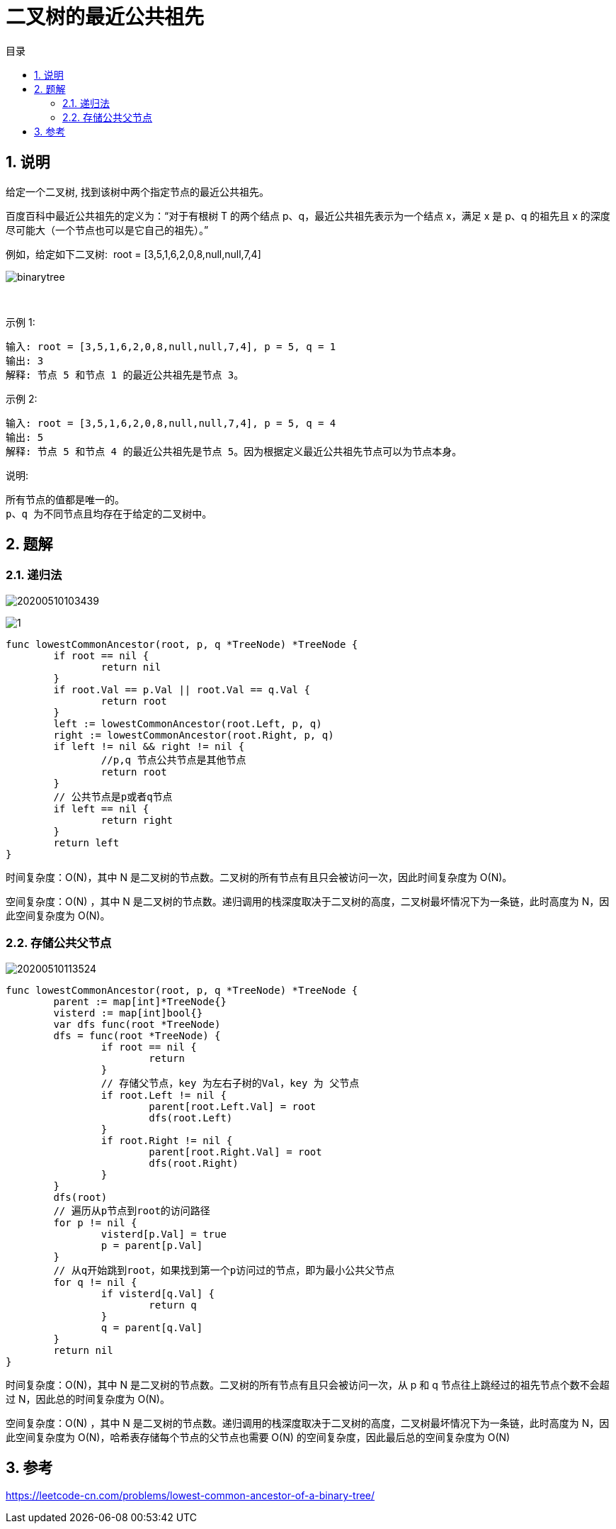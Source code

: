 = 二叉树的最近公共祖先
:toc:
:toclevels: 5
:toc-title: 目录
:sectnums:

== 说明
给定一个二叉树, 找到该树中两个指定节点的最近公共祖先。

百度百科中最近公共祖先的定义为：“对于有根树 T 的两个结点 p、q，最近公共祖先表示为一个结点 x，满足 x 是 p、q 的祖先且 x 的深度尽可能大（一个节点也可以是它自己的祖先）。”

例如，给定如下二叉树:  root = [3,5,1,6,2,0,8,null,null,7,4]

image:images/binarytree.png[]

 

示例 1:
```
输入: root = [3,5,1,6,2,0,8,null,null,7,4], p = 5, q = 1
输出: 3
解释: 节点 5 和节点 1 的最近公共祖先是节点 3。
```
示例 2:
```
输入: root = [3,5,1,6,2,0,8,null,null,7,4], p = 5, q = 4
输出: 5
解释: 节点 5 和节点 4 的最近公共祖先是节点 5。因为根据定义最近公共祖先节点可以为节点本身。
```

说明:
```
所有节点的值都是唯一的。
p、q 为不同节点且均存在于给定的二叉树中。
```

== 题解
=== 递归法

image:images/20200510103439.jpg[]

image:images/1.png[]

```go
func lowestCommonAncestor(root, p, q *TreeNode) *TreeNode {
	if root == nil {
		return nil
	}
	if root.Val == p.Val || root.Val == q.Val {
		return root
	}
	left := lowestCommonAncestor(root.Left, p, q)
	right := lowestCommonAncestor(root.Right, p, q)
	if left != nil && right != nil {
		//p,q 节点公共节点是其他节点
		return root
	}
	// 公共节点是p或者q节点
	if left == nil {
		return right
	}
	return left
}
```

时间复杂度：O(N)，其中 N 是二叉树的节点数。二叉树的所有节点有且只会被访问一次，因此时间复杂度为 O(N)。

空间复杂度：O(N) ，其中 N 是二叉树的节点数。递归调用的栈深度取决于二叉树的高度，二叉树最坏情况下为一条链，此时高度为 N，因此空间复杂度为 O(N)。


=== 存储公共父节点

image:images/20200510113524.jpg[]


```go
func lowestCommonAncestor(root, p, q *TreeNode) *TreeNode {
	parent := map[int]*TreeNode{}
	visterd := map[int]bool{}
	var dfs func(root *TreeNode)
	dfs = func(root *TreeNode) {
		if root == nil {
			return
		}
		// 存储父节点，key 为左右子树的Val，key 为 父节点
		if root.Left != nil {
			parent[root.Left.Val] = root
			dfs(root.Left)
		}
		if root.Right != nil {
			parent[root.Right.Val] = root
			dfs(root.Right)
		}
	}
	dfs(root)
	// 遍历从p节点到root的访问路径
	for p != nil {
		visterd[p.Val] = true
		p = parent[p.Val]
	}
	// 从q开始跳到root，如果找到第一个p访问过的节点，即为最小公共父节点
	for q != nil {
		if visterd[q.Val] {
			return q
		}
		q = parent[q.Val]
	}
	return nil
}
```

时间复杂度：O(N)，其中 N 是二叉树的节点数。二叉树的所有节点有且只会被访问一次，从 p 和 q 节点往上跳经过的祖先节点个数不会超过 N，因此总的时间复杂度为 O(N)。

空间复杂度：O(N) ，其中 N 是二叉树的节点数。递归调用的栈深度取决于二叉树的高度，二叉树最坏情况下为一条链，此时高度为 N，因此空间复杂度为 O(N)，哈希表存储每个节点的父节点也需要 O(N) 的空间复杂度，因此最后总的空间复杂度为 O(N)


== 参考
https://leetcode-cn.com/problems/lowest-common-ancestor-of-a-binary-tree/

